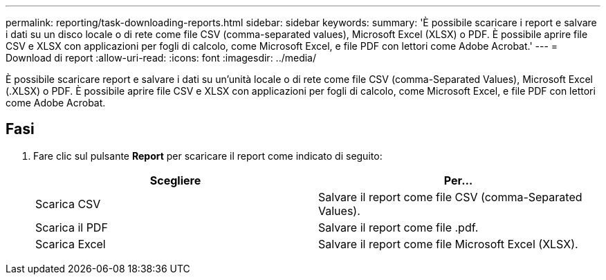 ---
permalink: reporting/task-downloading-reports.html 
sidebar: sidebar 
keywords:  
summary: 'È possibile scaricare i report e salvare i dati su un disco locale o di rete come file CSV (comma-separated values), Microsoft Excel (XLSX) o PDF. È possibile aprire file CSV e XLSX con applicazioni per fogli di calcolo, come Microsoft Excel, e file PDF con lettori come Adobe Acrobat.' 
---
= Download di report
:allow-uri-read: 
:icons: font
:imagesdir: ../media/


[role="lead"]
È possibile scaricare report e salvare i dati su un'unità locale o di rete come file CSV (comma-Separated Values), Microsoft Excel (.XLSX) o PDF. È possibile aprire file CSV e XLSX con applicazioni per fogli di calcolo, come Microsoft Excel, e file PDF con lettori come Adobe Acrobat.



== Fasi

. Fare clic sul pulsante *Report* per scaricare il report come indicato di seguito:
+
|===
| Scegliere | Per... 


 a| 
Scarica CSV
 a| 
Salvare il report come file CSV (comma-Separated Values).



 a| 
Scarica il PDF
 a| 
Salvare il report come file .pdf.



 a| 
Scarica Excel
 a| 
Salvare il report come file Microsoft Excel (XLSX).

|===

